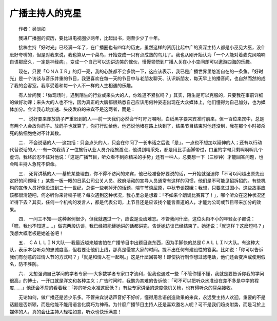 广播主持人的克星
-----------------

　　作者：吴淡如

　　我进广播圈的资历，要比进电视圈少两年，比起出书，则至少少了十年。

　　接棒主持「好时光」已经满一年了，在广播圈也有四年的历史，虽然这样的资历比起中广的资深主持人都是小巫见大巫，没什麽好夸嘴的，但是对我来说，我也算从一个菜鸟，开始变成一只有点成熟的鸟儿了。我也从刚开始认为「一个人能对着麦克风喃喃自语那麽久，一定是神经病」，变成一个自己可以边讲边笑的傢伙，慢慢领悟到广播人关在小小空间却可以遨游四海的乐趣。

　　现在，只要「ＯＮＡＩＲ」的灯一亮，我的心脏都不会多跳一下，这应该表示，我已是广播世界里悠游自在的一条鱼。「好时光」是一个访谈与音乐并重的节目，我更喜欢在每一天的节目中与老朋友聊天、认识新朋友，每天早上的播音间，也自然而然的成了我的会客室。我享受着和每一个人不一样的人生相遇的乐趣。

　　有人曾问我：「做现场时，遇到陌生的行业或来头大的人，你难道不紧张吗？」其实，陌生是可以克服的，只要我在事前详细的做好功课；来头大的人也不怕，因为真正的大牌都很熟悉自己应该用何种姿态出现在大众媒体上，他们懂得为自己加分，也为媒体加分。会让我心跳加速、头皮发麻的来宾不是这两者，而是：

　　一． 说好要来却放鸽子严重迟到的人──前一天我们必然会千叮咛万嘱咐，白纸黑字要来宾准时前来，但一百位来宾中，总是有两个人会放你鸽子。放鸽子也就算了，你打行动给他，他还说他堵在路上快到了，结果节目结束时他还没到，我在那个小时被杀死的脑细胞绝对不计其数。

　　二． 不会说话的人──这包括：只会点头的人，只会在你问了一长串话之后说「是」，一点也不想加以延伸的人；还有以行动代替说话的人---有一次我请了一位旅行从业人员介绍旅游点，他讲到精采处，都是用比手画脚带过，口里的字句只剩啊啊啊几个虚词，我终於忍不住对他说：「这是广播节目，听众看不到妳精采的手势」还有一种人，总要想一下（三秒钟）才能回答问题，也会叫主持人急死不偿命。

　　三． 死背讲稿的人──基於某些理由，你不得不访问的来宾，他已经准备好要说的话，一开始就强迫你「不可以问超出原先设定好的问题哦！」某些一板一眼的日系公司公关人员、政府活动的宣导人员通常有这样的习惯，他们是不可能见招拆招的。有些机构的宣传人员好像没进到二十一世纪，总讲一些老掉牙的话题，端午节谈屈原，中秋节谈嫦娥；我想，只要念过国小，这些故事应该都很清楚吧，何必听你来背稿子呢？每次遇到这种状况，我心里总是想着：「不如来个朗诵比赛算了！」，哪个听众在这种状况还听得下去？其实，任何一个机构的发言人，都是代表公司，上节目还是应该找个能言善道的人，才能为公司或节目带来加分的效果。

　　四． 一问三不知──这种案例很少，但我就遇过一个，应说是没齿难忘。不管我问什麽，这位头衔不小的年轻女子都说：「嗯，我也不知道……」做完两段访谈，我已经把能替她讲的话都讲完，告诉她访谈已经结束了。她还说：「就这样？这麽短吗？」我想大概老板是她爸爸吧！

　　五． ＣＡＬＬＩＮ大队──我最近越来越害怕在广播节目中出题目送东西，因为手脚快的总是ＣＡＬＬＩＮ大队。有这种大队，表示本台听众的忠诚度高，但若要让他们上线，那真是侵害大家的时间。提不出任何有建设性的答案。比如说：「你可以告诉我们有创意的过情人节的方式吗？」「就是和情人在一起啊。」这是什麽回答呀！即使执行制作想过滤电话，他们还会变声或使用假名，防不胜防。

　　六． 太想强调自己学问的学者专家──大多数学者专家口才流利，但我也遇过一些「不管你懂不懂，我就是要告诉你我的学问很高」的博士，一开口就是洋文和各种主义；广告时间时，我勉为其难的告诉他：「可不可以把听众水准设在差不多是中学的程度……」他还会不屑的看着我：「妳的听众水准这麽低？」有些专家讲话的速度像机关枪，也有碍听众的耳朵接收。

　　无论如何，做广播还是苦少乐多。不管来宾说话声音好不好听，懂得用言语创造效果的来宾，永远受主持人欢迎。重要的不是话题是否新颍，而是他能不能用语言化腐巧为神奇。为什麽广播节目主持人还是喜欢邀名人呢？可不是我们趋炎附势，而是习於上媒体的人，真的会让主持人轻松如意，听众也快乐满意！

